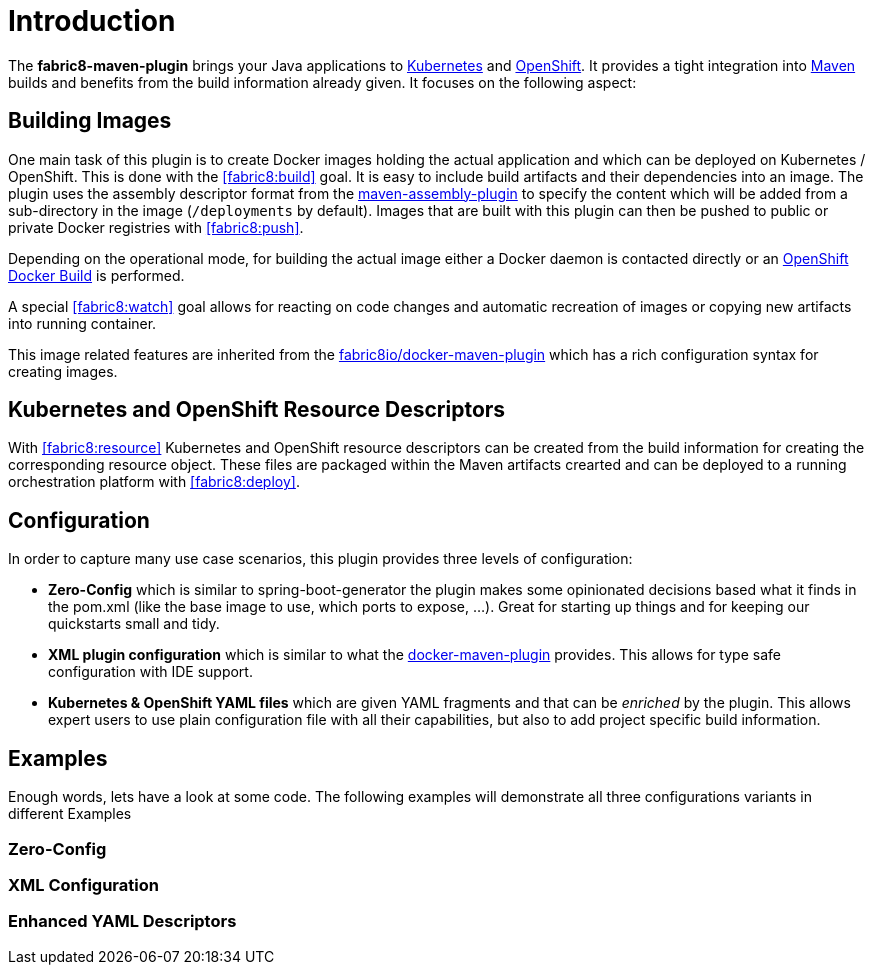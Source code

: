 
[[introduction]]
= Introduction

The *fabric8-maven-plugin* brings your Java applications to http://kubernetes.io/[Kubernetes] and https://www.openshift.com/[OpenShift]. It provides a tight integration into http://maven.apache.org[Maven] builds and benefits from the build information already given. It focuses on the following aspect:

== Building Images

One main task of this plugin is to create Docker images holding the actual application and which can be deployed on Kubernetes / OpenShift. This is done with the <<fabric8:build>> goal. It is easy to include build artifacts and their dependencies into an image. The plugin uses the assembly descriptor format from the http://maven.apache.org/plugins/maven-assembly-plugin/[maven-assembly-plugin] to specify the content which will be added from a sub-directory in the image (`/deployments` by default). Images that are built with this plugin can then be pushed to public or private Docker registries with <<fabric8:push>>.

Depending on the operational mode, for building the actual image either a Docker daemon is contacted directly or an https://docs.openshift.com/enterprise/3.0/architecture/core_concepts/builds_and_image_streams.html#docker-build[OpenShift Docker Build] is performed.

A special <<fabric8:watch>> goal allows for reacting on code changes and automatic recreation of images or copying new artifacts into running container.

This image related features are inherited from the https://github.com/fabric8io/docker-maven-plugin[fabric8io/docker-maven-plugin] which has a rich configuration syntax for creating images.

== Kubernetes and OpenShift Resource Descriptors

With <<fabric8:resource>> Kubernetes and OpenShift resource descriptors can be created from the build information for creating the corresponding resource object. These files are packaged within the Maven artifacts crearted and can be deployed to a running orchestration platform with <<fabric8:deploy>>.

== Configuration

In order to capture many use case scenarios, this plugin provides three levels of configuration:

* *Zero-Config* which is similar to spring-boot-generator the plugin makes some opinionated decisions based what it finds in the pom.xml (like the base image to use, which ports to expose, ...). Great for starting up things and for keeping our quickstarts small and tidy.

* *XML plugin configuration* which is similar to what the https://fabric8io.github.io/docker-maven-plugin/#example[docker-maven-plugin] provides. This allows for type safe configuration with IDE support.

* *Kubernetes &amp; OpenShift YAML files* which are given YAML fragments and that can be _enriched_ by the plugin. This allows expert users to use plain configuration file with all their capabilities, but also to add project specific build information.

== Examples

Enough words, lets have a look at some code. The following examples will demonstrate all three configurations variants in different Examples

=== Zero-Config


=== XML Configuration


=== Enhanced YAML Descriptors
